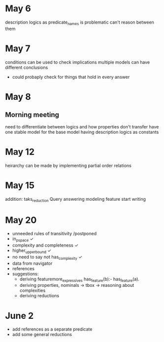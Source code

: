 * May 6
  description logics as predicate_names is problematic
  can't reason between them
* May 7
  conditions can be used to check implications
  multiple models can have different conclusions
  - could probaply check for things that hold in every answer
* May 8
** Morning meeting
  need to differentiate between logics and how properties don't transfer
  have one stable model for the base model
  having description logics as constants
* May 12
  heirarchy can be made by implementing partial order relations
* May 15
  addition: taks_reduction
  Query answering
  modeling feature
  start writing
* May 20  
  - unneeded rules of transitivity /postponed
  - in_p_space ✓
  - complexity and completeness ✓
  - higher_upper_bound ✓
  - no need to say not has_complexity ✓
  - data from navigator
  - references
  - suggestions:
    - deriving featuremore_expressives
      has_feature(b):- has_feature(a). 
    - deriving properties, nominals -> tbox -> reasoning about complexities
    - deriving reductions
* June 2
  - add references as a separate predicate
  - add some general reductions
